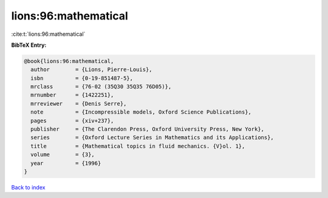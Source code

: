 lions:96:mathematical
=====================

:cite:t:`lions:96:mathematical`

**BibTeX Entry:**

.. code-block:: bibtex

   @book{lions:96:mathematical,
     author        = {Lions, Pierre-Louis},
     isbn          = {0-19-851487-5},
     mrclass       = {76-02 (35Q30 35Q35 76D05)},
     mrnumber      = {1422251},
     mrreviewer    = {Denis Serre},
     note          = {Incompressible models, Oxford Science Publications},
     pages         = {xiv+237},
     publisher     = {The Clarendon Press, Oxford University Press, New York},
     series        = {Oxford Lecture Series in Mathematics and its Applications},
     title         = {Mathematical topics in fluid mechanics. {V}ol. 1},
     volume        = {3},
     year          = {1996}
   }

`Back to index <../By-Cite-Keys.rst>`_
